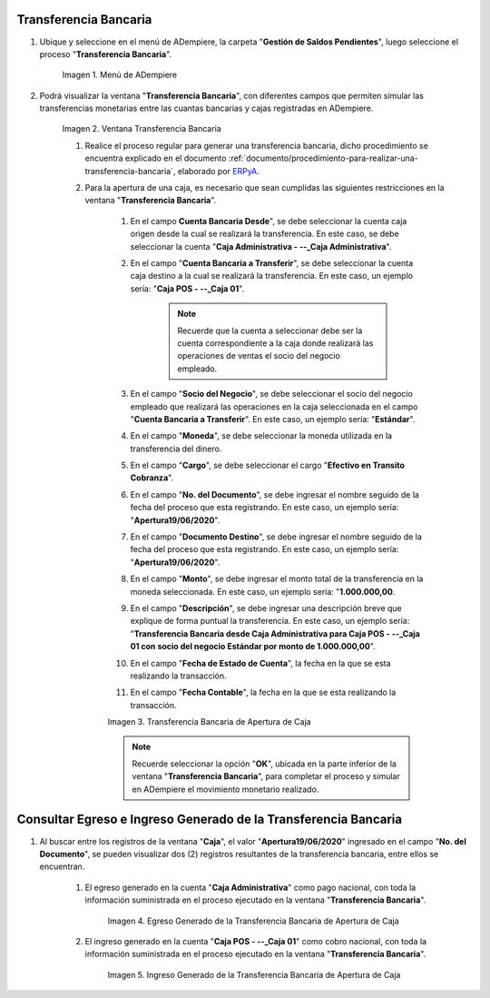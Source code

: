 .. _ERPyA: http://erpya.com
.. |Menú de ADempiere| image:: resources/bank-transfer-menu.png
.. |Ventana Transferencia Bancaria| image:: resources/bank-transfer-window.png
.. |Transferencia Bancaria de Apertura de Caja| image:: resources/cash-transfer-bank-opening.png
.. |Egreso Generado de la Transferencia Bancaria de Apertura de Caja| image:: resources/outflow-generated-from-the-bank-transfer-to-open-the-cash-register.png
.. |Ingreso Generado de la Transferencia Bancaria de Apertura de Caja| image:: resources/income-generated-from-the-bank-transfer-to-open-the-cash-register.png

.. _documento/apertura-de-caja:

**Transferencia Bancaria**
==========================

#. Ubique y seleccione en el menú de ADempiere, la carpeta "**Gestión de Saldos Pendientes**", luego seleccione el proceso "**Transferencia Bancaria**".

    |Menú de ADempiere|

    Imagen 1. Menú de ADempiere

#. Podrá visualizar la ventana "**Transferencia Bancaria**", con diferentes campos que permiten simular las transferencias monetarias entre las cuantas bancarias y cajas registradas en ADempiere.

    |Ventana Transferencia Bancaria|

    Imagen 2. Ventana Transferencia Bancaria

    #. Realice el proceso regular para generar una transferencia bancaria, dicho procedimiento se encuentra explicado en el documento :ref:`documento/procedimiento-para-realizar-una-transferencia-bancaria`, elaborado por `ERPyA`_. 
    
    #. Para la apertura de una caja, es necesario que sean cumplidas las siguientes restricciones en la ventana "**Transferencia Bancaria**".

        #. En el campo **Cuenta Bancaria Desde**", se debe seleccionar la cuenta caja origen desde la cual se realizará la transferencia. En este caso, se debe seleccionar la cuenta "**Caja Administrativa - --_Caja Administrativa**".
            
        #. En el campo "**Cuenta Bancaria a Transferir**", se debe seleccionar la cuenta caja destino a la cual se realizará la transferencia. En este caso, un ejemplo sería: "**Caja POS - --_Caja 01**".

            .. note::

                Recuerde que la cuenta a seleccionar debe ser la cuenta correspondiente a la caja donde realizará las operaciones de ventas el socio del negocio empleado.
            
        #. En el campo "**Socio del Negocio**", se debe seleccionar el socio del negocio empleado que realizará las operaciones en la caja seleccionada en el campo "**Cuenta Bancaria a Transferir**". En este caso, un ejemplo sería: "**Estándar**".

        #. En el campo "**Moneda**", se debe seleccionar la moneda utilizada en la transferencia del dinero.

        #. En el campo "**Cargo**", se debe seleccionar el cargo "**Efectivo en Transito Cobranza**".

        #. En el campo "**No. del Documento**", se debe ingresar el nombre seguido de la fecha del proceso que esta registrando. En este caso, un ejemplo sería: "**Apertura19/06/2020**".

        #. En el campo "**Documento Destino**", se debe ingresar el nombre seguido de la fecha del proceso que esta registrando. En este caso, un ejemplo sería: "**Apertura19/06/2020**".

        #. En el campo "**Monto**", se debe ingresar el monto total de la transferencia en la moneda seleccionada. En este caso, un ejemplo sería: "**1.000.000,00**.

        #. En el campo "**Descripción**", se debe ingresar una descripción breve que explique de forma puntual la transferencia. En este caso, un ejemplo sería: "**Transferencia Bancaria desde Caja Administrativa para Caja POS - --_Caja 01 con socio del negocio Estándar por monto de 1.000.000,00**".
        
        #. En el campo "**Fecha de Estado de Cuenta**", la fecha en la que se esta realizando la transacción.

        #. En el campo "**Fecha Contable**", la fecha en la que se esta realizando la transacción.

        |Transferencia Bancaria de Apertura de Caja|

        Imagen 3. Transferencia Bancaria de Apertura de Caja

        .. note::

            Recuerde seleccionar la opción "**OK**", ubicada en la parte inferior de la ventana "**Transferencia Bancaria**", para completar el proceso y simular en ADempiere el movimiento monetario realizado.

**Consultar Egreso e Ingreso Generado de la Transferencia Bancaria**
====================================================================

#. Al buscar entre los registros de la ventana "**Caja**", el valor "**Apertura19/06/2020**" ingresado en el campo "**No. del Documento**", se pueden visualizar dos (2) registros resultantes de la transferencia bancaria, entre ellos se encuentran.

    #. El egreso generado en la cuenta "**Caja Administrativa**" como pago nacional, con toda la información suministrada en el proceso ejecutado en la ventana "**Transferencia Bancaria**".

        |Egreso Generado de la Transferencia Bancaria de Apertura de Caja|

        Imagen 4. Egreso Generado de la Transferencia Bancaria de Apertura de Caja

    #. El ingreso generado en la cuenta "**Caja POS - --_Caja 01**" como cobro nacional, con toda la información suministrada en el proceso ejecutado en la ventana "**Transferencia Bancaria**".

        |Ingreso Generado de la Transferencia Bancaria de Apertura de Caja|

        Imagen 5. Ingreso Generado de la Transferencia Bancaria de Apertura de Caja

